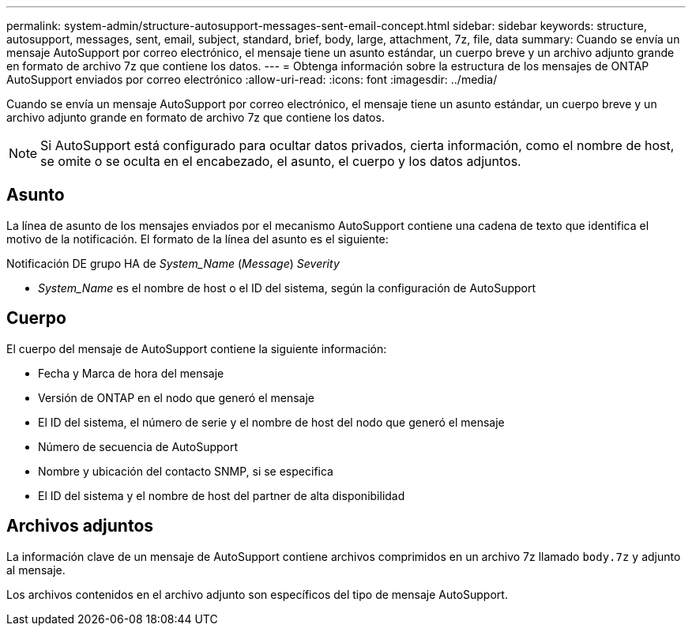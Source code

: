 ---
permalink: system-admin/structure-autosupport-messages-sent-email-concept.html 
sidebar: sidebar 
keywords: structure, autosupport, messages, sent, email, subject, standard, brief, body, large, attachment, 7z, file, data 
summary: Cuando se envía un mensaje AutoSupport por correo electrónico, el mensaje tiene un asunto estándar, un cuerpo breve y un archivo adjunto grande en formato de archivo 7z que contiene los datos. 
---
= Obtenga información sobre la estructura de los mensajes de ONTAP AutoSupport enviados por correo electrónico
:allow-uri-read: 
:icons: font
:imagesdir: ../media/


[role="lead"]
Cuando se envía un mensaje AutoSupport por correo electrónico, el mensaje tiene un asunto estándar, un cuerpo breve y un archivo adjunto grande en formato de archivo 7z que contiene los datos.

[NOTE]
====
Si AutoSupport está configurado para ocultar datos privados, cierta información, como el nombre de host, se omite o se oculta en el encabezado, el asunto, el cuerpo y los datos adjuntos.

====


== Asunto

La línea de asunto de los mensajes enviados por el mecanismo AutoSupport contiene una cadena de texto que identifica el motivo de la notificación. El formato de la línea del asunto es el siguiente:

Notificación DE grupo HA de _System_Name_ (_Message_) _Severity_

* _System_Name_ es el nombre de host o el ID del sistema, según la configuración de AutoSupport




== Cuerpo

El cuerpo del mensaje de AutoSupport contiene la siguiente información:

* Fecha y Marca de hora del mensaje
* Versión de ONTAP en el nodo que generó el mensaje
* El ID del sistema, el número de serie y el nombre de host del nodo que generó el mensaje
* Número de secuencia de AutoSupport
* Nombre y ubicación del contacto SNMP, si se especifica
* El ID del sistema y el nombre de host del partner de alta disponibilidad




== Archivos adjuntos

La información clave de un mensaje de AutoSupport contiene archivos comprimidos en un archivo 7z llamado `body.7z` y adjunto al mensaje.

Los archivos contenidos en el archivo adjunto son específicos del tipo de mensaje AutoSupport.
